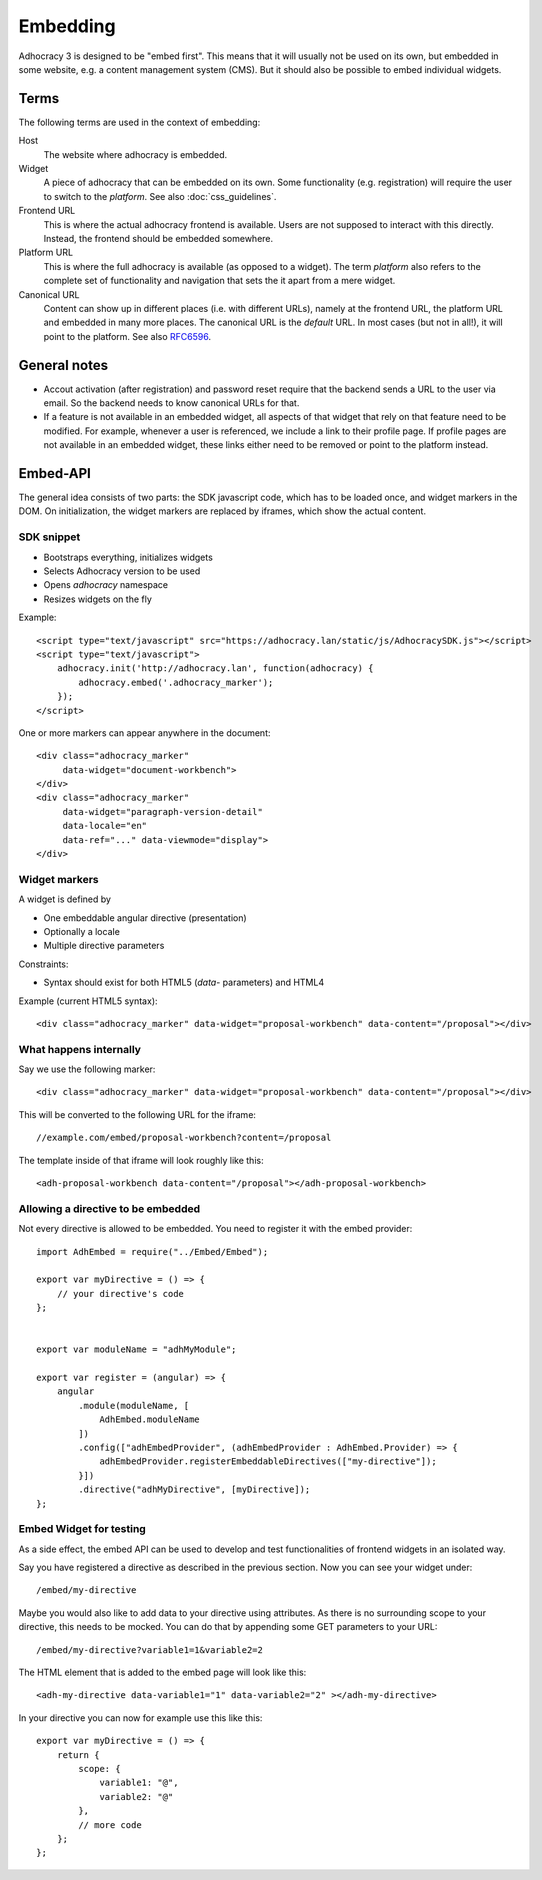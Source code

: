 Embedding
=========

Adhocracy 3 is designed to be "embed first". This means that it will
usually not be used on its own, but embedded in some website, e.g. a
content management system (CMS).  But it should also be possible to
embed individual widgets.

Terms
-----

The following terms are used in the context of embedding:

Host
    The website where adhocracy is embedded.

Widget
    A piece of adhocracy that can be embedded on its own.  Some
    functionality (e.g. registration) will require the user to switch
    to the *platform*.  See also :doc:`css_guidelines`.

Frontend URL
    This is where the actual adhocracy frontend is available.  Users are
    not supposed to interact with this directly.  Instead, the frontend
    should be embedded somewhere.

Platform URL
    This is where the full adhocracy is available (as opposed to a
    widget).  The term *platform* also refers to the complete set of
    functionality and navigation that sets the it apart from a mere
    widget.

Canonical URL
    Content can show up in different places (i.e. with different URLs),
    namely at the frontend URL, the platform URL and embedded in many
    more places.  The canonical URL is the *default* URL. In most cases
    (but not in all!), it will point to the platform.  See also `RFC6596
    <https://tools.ietf.org/html/rfc6596>`_.


General notes
-------------

-   Accout activation (after registration) and password reset require
    that the backend sends a URL to the user via email.  So the backend
    needs to know canonical URLs for that.

-   If a feature is not available in an embedded widget, all aspects of
    that widget that rely on that feature need to be modified.  For
    example, whenever a user is referenced, we include a link to their
    profile page.  If profile pages are not available in an embedded
    widget, these links either need to be removed or point to the
    platform instead.


Embed-API
---------

The general idea consists of two parts: the SDK javascript code, which has to
be loaded once, and widget markers in the DOM. On initialization, the widget
markers are replaced by iframes, which show the actual content.


SDK snippet
+++++++++++

- Bootstraps everything, initializes widgets
- Selects Adhocracy version to be used
- Opens `adhocracy` namespace
- Resizes widgets on the fly

Example::

    <script type="text/javascript" src="https://adhocracy.lan/static/js/AdhocracySDK.js"></script>
    <script type="text/javascript">
        adhocracy.init('http://adhocracy.lan', function(adhocracy) {
            adhocracy.embed('.adhocracy_marker');
        });
    </script>

One or more markers can appear anywhere in the document::

    <div class="adhocracy_marker"
         data-widget="document-workbench">
    </div>
    <div class="adhocracy_marker"
         data-widget="paragraph-version-detail"
         data-locale="en"
         data-ref="..." data-viewmode="display">
    </div>


Widget markers
++++++++++++++

A widget is defined by

- One embeddable angular directive (presentation)
- Optionally a locale
- Multiple directive parameters

Constraints:

- Syntax should exist for both HTML5 (`data`- parameters) and HTML4


Example (current HTML5 syntax)::

    <div class="adhocracy_marker" data-widget="proposal-workbench" data-content="/proposal"></div>


What happens internally
+++++++++++++++++++++++

Say we use the following marker::

    <div class="adhocracy_marker" data-widget="proposal-workbench" data-content="/proposal"></div>

This will be converted to the following URL for the iframe::

    //example.com/embed/proposal-workbench?content=/proposal

The template inside of that iframe will look roughly like this::

    <adh-proposal-workbench data-content="/proposal"></adh-proposal-workbench>


Allowing a directive to be embedded
+++++++++++++++++++++++++++++++++++

Not every directive is allowed to be embedded.  You need to register it
with the embed provider::

    import AdhEmbed = require("../Embed/Embed");

    export var myDirective = () => {
        // your directive's code
    };


    export var moduleName = "adhMyModule";

    export var register = (angular) => {
        angular
            .module(moduleName, [
                AdhEmbed.moduleName
            ])
            .config(["adhEmbedProvider", (adhEmbedProvider : AdhEmbed.Provider) => {
                adhEmbedProvider.registerEmbeddableDirectives(["my-directive"]);
            }])
            .directive("adhMyDirective", [myDirective]);
    };


Embed Widget for testing
++++++++++++++++++++++++

As a side effect, the embed API can be used to develop and test
functionalities of frontend widgets in an isolated way.

Say you have registered a directive as described in the previous
section.  Now you can see your widget under::

    /embed/my-directive

Maybe you would also like to add data to your directive using
attributes. As there is no surrounding scope to your directive, this
needs to be mocked. You can do that by appending some GET parameters to
your URL::

    /embed/my-directive?variable1=1&variable2=2

The HTML element that is added to the embed page will look like this::

    <adh-my-directive data-variable1="1" data-variable2="2" ></adh-my-directive>

In your directive you can now for example use this like this::

    export var myDirective = () => {
        return {
            scope: {
                variable1: "@",
                variable2: "@"
            },
            // more code
        };
    };

